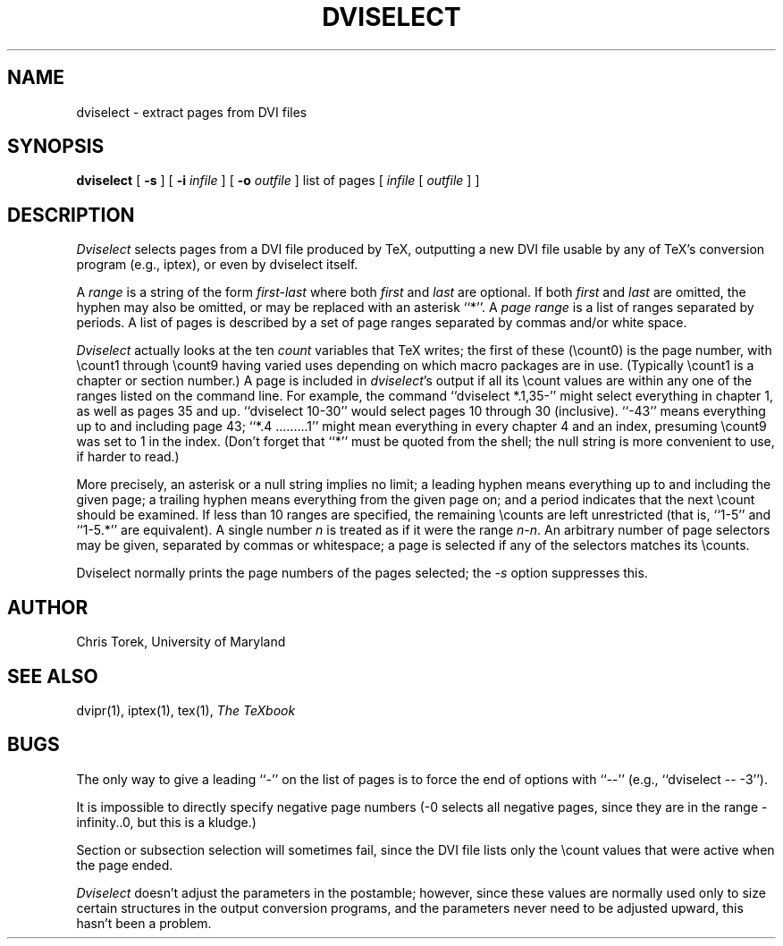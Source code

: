 .TH DVISELECT 1
.SH NAME
dviselect \- extract pages from DVI files
.SH SYNOPSIS
.B dviselect
[
.B \-s
] [
.B \-i
.I infile
] [
.B \-o
.I outfile
] list of pages [
.I infile
[
.I outfile
] ]
.SH DESCRIPTION
.I Dviselect
selects pages from a DVI file produced by TeX, outputting a new DVI
file usable by any of TeX's conversion program (e.g., iptex), or even
by dviselect itself.
.PP
A
.I range
is a string of the form
.I first\-last
where both
.I first
and
.I last
are optional.  If both
.I first
and
.I last
are omitted, the hyphen may also be omitted, or may be replaced
with an asterisk ``*''.  A
.I page range
is a list of ranges separated by periods.
A list of pages is described by a set
of page ranges separated by commas and/or white space.
.PP
.I Dviselect
actually looks at the ten
.I count
variables that TeX writes; the first of these (\ecount0) is the
page number, with \ecount1 through \ecount9 having varied uses
depending on which macro packages are in use.  (Typically \ecount1
is a chapter or section number.)  A page is included in
.IR dviselect 's
output if all its \ecount values are within any one of the ranges
listed on the command line.  For example, the command
``dviselect *.1,35\-''
might select everything in chapter 1, as well as pages 35 and up.
``dviselect 10\-30'' would select pages 10 through 30 (inclusive).
``\-43'' means everything up to and including page 43;
``*.4 .........1'' might
mean everything in every chapter 4 and an index, presuming \ecount9
was set to 1 in the index.
(Don't forget that ``*'' must be quoted from the shell;
the null string is more convenient to use, if harder to read.)
.PP
More precisely, an asterisk or a null string implies no limit;
a leading hyphen means everything up to and including the given page; a
trailing hyphen means everything from the given page on; and
a period indicates that the next \ecount should be examined.
If less than 10 ranges are specified, the remaining \ecounts
are left unrestricted (that is, ``1\-5'' and ``1\-5.*'' are equivalent).
A single number \fIn\fP is treated as if it were the range \fIn\-n\fP.
An arbitrary number of page selectors may be given, separated by commas
or whitespace; a page is selected if any of the selectors matches
its \ecounts.
.PP
Dviselect normally prints the page numbers of the pages selected; the
.I \-s
option suppresses this.
.SH AUTHOR
Chris Torek, University of Maryland
.SH "SEE ALSO"
dvipr(1), iptex(1), tex(1), \fIThe TeXbook\fP
.SH BUGS
The only way to give a leading ``-'' on the list of pages is to force
the end of options with ``--'' (e.g., ``dviselect -- -3'').
.PP
It is impossible to directly specify negative page numbers (\-0 selects
all negative pages, since they are in the range \-infinity..0, but this
is a kludge.)
.PP
Section or subsection selection will sometimes fail, since the DVI
file lists only the \ecount values that were active when the page
ended.
.PP
.I Dviselect
doesn't adjust the parameters in the postamble; however, since these
values are normally used only to size certain structures in the output
conversion programs, and the parameters never need to be adjusted upward,
this hasn't been a problem.
